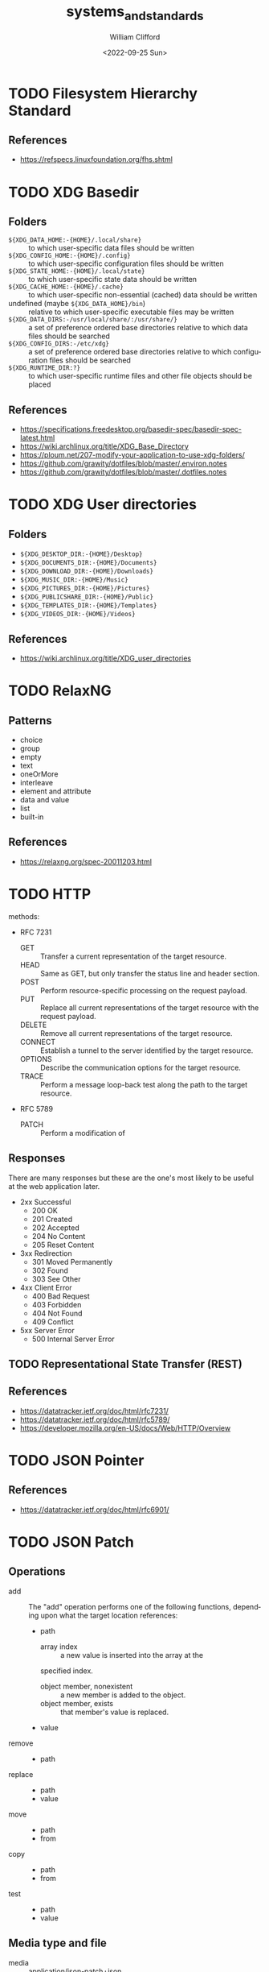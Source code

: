 #+title: systems_and_standards
#+date: <2022-09-25 Sun>
#+author: William Clifford
#+email: wobh@wobh.org

* TODO Filesystem Hierarchy Standard

** References
- https://refspecs.linuxfoundation.org/fhs.shtml
* TODO XDG Basedir
** Folders
- ~${XDG_DATA_HOME:-{HOME}/.local/share}~ :: to which user-specific
  data files should be written
- ~${XDG_CONFIG_HOME:-{HOME}/.config}~ :: to which user-specific
  configuration files should be written
- ~${XDG_STATE_HOME:-{HOME}/.local/state}~ :: to which user-specific
  state data should be written
- ~${XDG_CACHE_HOME:-{HOME}/.cache}~ :: to which user-specific
  non-essential (cached) data should be written
- undefined (maybe ~${XDG_DATA_HOME}/bin~) :: relative to which
  user-specific executable files may be written
- ~${XDG_DATA_DIRS:-/usr/local/share/:/usr/share/}~ :: a set of
  preference ordered base directories relative to which data files
  should be searched
- ~${XDG_CONFIG_DIRS:-/etc/xdg}~ :: a set of preference ordered base
  directories relative to which configuration files should be searched
- ~${XDG_RUNTIME_DIR:?}~ :: to which user-specific runtime files and
  other file objects should be placed

** References
- https://specifications.freedesktop.org/basedir-spec/basedir-spec-latest.html
- https://wiki.archlinux.org/title/XDG_Base_Directory
- https://ploum.net/207-modify-your-application-to-use-xdg-folders/
- https://github.com/grawity/dotfiles/blob/master/.environ.notes
- https://github.com/grawity/dotfiles/blob/master/.dotfiles.notes
* TODO XDG User directories
** Folders
- ~${XDG_DESKTOP_DIR:-{HOME}/Desktop}~
- ~${XDG_DOCUMENTS_DIR:-{HOME}/Documents}~
- ~${XDG_DOWNLOAD_DIR:-{HOME}/Downloads}~
- ~${XDG_MUSIC_DIR:-{HOME}/Music}~
- ~${XDG_PICTURES_DIR:-{HOME}/Pictures}~
- ~${XDG_PUBLICSHARE_DIR:-{HOME}/Public}~
- ~${XDG_TEMPLATES_DIR:-{HOME}/Templates}~
- ~${XDG_VIDEOS_DIR:-{HOME}/Videos}~

** References
- https://wiki.archlinux.org/title/XDG_user_directories
* TODO RelaxNG
** Patterns
- choice
- group
- empty
- text
- oneOrMore
- interleave
- element and attribute
- data and value
- list
- built-in
** References
- https://relaxng.org/spec-20011203.html
* TODO HTTP

methods:

- RFC 7231
  - GET :: Transfer a current representation of the target resource.
  - HEAD :: Same as GET, but only transfer the status line and header
    section.
  - POST :: Perform resource-specific processing on the request
    payload.
  - PUT :: Replace all current representations of the target resource
    with the request payload.
  - DELETE :: Remove all current representations of the target
    resource.
  - CONNECT :: Establish a tunnel to the server identified by the
    target resource.
  - OPTIONS :: Describe the communication options for the target
    resource.
  - TRACE :: Perform a message loop-back test along the path to the
    target resource.
- RFC 5789
  - PATCH :: Perform a modification of 

** Responses

There are many responses but these are the one's most likely to be
useful at the web application later.

- 2xx Successful
  - 200 OK
  - 201 Created
  - 202 Accepted
  - 204 No Content
  - 205 Reset Content
- 3xx Redirection
  - 301 Moved Permanently
  - 302 Found
  - 303 See Other
- 4xx Client Error
  - 400 Bad Request
  - 403 Forbidden
  - 404 Not Found
  - 409 Conflict
- 5xx Server Error
  - 500 Internal Server Error

** TODO Representational State Transfer (REST)

** References
- https://datatracker.ietf.org/doc/html/rfc7231/
- https://datatracker.ietf.org/doc/html/rfc5789/
- https://developer.mozilla.org/en-US/docs/Web/HTTP/Overview
* TODO JSON Pointer
** References
- https://datatracker.ietf.org/doc/html/rfc6901/
* TODO JSON Patch
** Operations
- add :: The "add" operation performs one of the following functions,
  depending upon what the target location references:
  - path  
    - array index :: a new value is inserted into the array at the
	specified index.
    - object member, nonexistent :: a new member is added to the object.
    - object member, exists :: that member's value is replaced.
  - value
- remove ::
  - path
- replace :: 
  - path 
  - value
- move ::
  - path
  - from
- copy ::
  - path
  - from
- test ::
  - path
  - value
** Media type and file
- media :: application/json-patch+json
- ext :: .json-patch

** References
- https://jsonpatch.com/
- https://datatracker.ietf.org/doc/html/rfc6902/
- 
* TODO JSON:API
- resource object
  - data
    - id
    - type
    - attributes
    - relationships
  - meta
  - links
    - self
    - related
  - included
  - jsonapi
- error object
  - errors
  - meta
** Media type
- application/vnd.api+json
** Schema
#+begin_src json
{
  "$schema": "http://json-schema.org/draft-06/schema#",
  "title": "JSON:API Schema",
  "description": "This is a schema for responses in the JSON:API format. For more, see http://jsonapi.org",
  "oneOf": [
    {
      "$ref": "#/definitions/success"
    },
    {
      "$ref": "#/definitions/failure"
    },
    {
      "$ref": "#/definitions/info"
    }
  ],

  "definitions": {
    "success": {
      "type": "object",
      "required": [
        "data"
      ],
      "properties": {
        "data": {
          "$ref": "#/definitions/data"
        },
        "included": {
          "description": "To reduce the number of HTTP requests, servers **MAY** allow responses that include related resources along with the requested primary resources. Such responses are called \"compound documents\".",
          "type": "array",
          "items": {
            "$ref": "#/definitions/resource"
          },
          "uniqueItems": true
        },
        "meta": {
          "$ref": "#/definitions/meta"
        },
        "links": {
          "description": "Link members related to the primary data.",
          "allOf": [
            {
              "$ref": "#/definitions/links"
            },
            {
              "$ref": "#/definitions/pagination"
            }
          ]
        },
        "jsonapi": {
          "$ref": "#/definitions/jsonapi"
        }
      },
      "additionalProperties": false
    },
    "failure": {
      "type": "object",
      "required": [
        "errors"
      ],
      "properties": {
        "errors": {
          "type": "array",
          "items": {
            "$ref": "#/definitions/error"
          },
          "uniqueItems": true
        },
        "meta": {
          "$ref": "#/definitions/meta"
        },
        "jsonapi": {
          "$ref": "#/definitions/jsonapi"
        },
        "links": {
          "$ref": "#/definitions/links"
        }
      },
      "additionalProperties": false
    },
    "info": {
      "type": "object",
      "required": [
        "meta"
      ],
      "properties": {
        "meta": {
          "$ref": "#/definitions/meta"
        },
        "links": {
          "$ref": "#/definitions/links"
        },
        "jsonapi": {
          "$ref": "#/definitions/jsonapi"
        }
      },
      "additionalProperties": false
    },

    "meta": {
      "description": "Non-standard meta-information that can not be represented as an attribute or relationship.",
      "type": "object",
      "additionalProperties": true
    },
    "data": {
      "description": "The document's \"primary data\" is a representation of the resource or collection of resources targeted by a request.",
      "oneOf": [
        {
          "$ref": "#/definitions/resource"
        },
        {
          "description": "An array of resource objects, an array of resource identifier objects, or an empty array ([]), for requests that target resource collections.",
          "type": "array",
          "items": {
            "$ref": "#/definitions/resource"
          },
          "uniqueItems": true
        },
        {
          "description": "null if the request is one that might correspond to a single resource, but doesn't currently.",
          "type": "null"
        }
      ]
    },
    "resource": {
      "description": "\"Resource objects\" appear in a JSON:API document to represent resources.",
      "type": "object",
      "required": [
        "type",
        "id"
      ],
      "properties": {
        "type": {
          "type": "string"
        },
        "id": {
          "type": "string"
        },
        "attributes": {
          "$ref": "#/definitions/attributes"
        },
        "relationships": {
          "$ref": "#/definitions/relationships"
        },
        "links": {
          "$ref": "#/definitions/links"
        },
        "meta": {
          "$ref": "#/definitions/meta"
        }
      },
      "additionalProperties": false
    },
    "relationshipLinks": {
      "description": "A resource object **MAY** contain references to other resource objects (\"relationships\"). Relationships may be to-one or to-many. Relationships can be specified by including a member in a resource's links object.",
      "type": "object",
      "properties": {
        "self": {
          "description": "A `self` member, whose value is a URL for the relationship itself (a \"relationship URL\"). This URL allows the client to directly manipulate the relationship. For example, it would allow a client to remove an `author` from an `article` without deleting the people resource itself.",
          "$ref": "#/definitions/link"
        },
        "related": {
          "$ref": "#/definitions/link"
        }
      },
      "additionalProperties": true
    },
    "links": {
      "type": "object",
      "additionalProperties": {
        "$ref": "#/definitions/link"
      }
    },
    "link": {
      "description": "A link **MUST** be represented as either: a string containing the link's URL or a link object.",
      "oneOf": [
        {
          "description": "A string containing the link's URL.",
          "type": "string",
          "format": "uri-reference"
        },
        {
          "type": "object",
          "required": [
            "href"
          ],
          "properties": {
            "href": {
              "description": "A string containing the link's URL.",
              "type": "string",
              "format": "uri-reference"
            },
            "meta": {
              "$ref": "#/definitions/meta"
            }
          }
        }
      ]
    },

    "attributes": {
      "description": "Members of the attributes object (\"attributes\") represent information about the resource object in which it's defined.",
      "type": "object",
      "patternProperties": {
        "^[a-zA-Z0-9](?:[-\\w]*[a-zA-Z0-9])?$": {
          "description": "Attributes may contain any valid JSON value."
        }
      },
      "not": {
        "anyOf": [
          {"required": ["relationships"]},
          {"required": ["links"]},
          {"required": ["id"]},
          {"required": ["type"]}
        ]
      },
      "additionalProperties": false
    },

    "relationships": {
      "description": "Members of the relationships object (\"relationships\") represent references from the resource object in which it's defined to other resource objects.",
      "type": "object",
      "patternProperties": {
        "^[a-zA-Z0-9](?:[-\\w]*[a-zA-Z0-9])?$": {
          "properties": {
            "links": {
              "$ref": "#/definitions/relationshipLinks"
            },
            "data": {
              "description": "Member, whose value represents \"resource linkage\".",
              "oneOf": [
                {
                  "$ref": "#/definitions/relationshipToOne"
                },
                {
                  "$ref": "#/definitions/relationshipToMany"
                }
              ]
            },
            "meta": {
              "$ref": "#/definitions/meta"
            }
          },
          "anyOf": [
            {"required": ["data"]},
            {"required": ["meta"]},
            {"required": ["links"]}
          ],
          "not": {
            "anyOf": [
              {"required": ["id"]},
              {"required": ["type"]}
            ]
          },
          "additionalProperties": false
        }
      },
      "additionalProperties": false
    },
    "relationshipToOne": {
      "description": "References to other resource objects in a to-one (\"relationship\"). Relationships can be specified by including a member in a resource's links object.",
      "anyOf": [
        {
          "$ref": "#/definitions/empty"
        },
        {
          "$ref": "#/definitions/linkage"
        }
      ]
    },
    "relationshipToMany": {
      "description": "An array of objects each containing \"type\" and \"id\" members for to-many relationships.",
      "type": "array",
      "items": {
        "$ref": "#/definitions/linkage"
      },
      "uniqueItems": true
    },
    "empty": {
      "description": "Describes an empty to-one relationship.",
      "type": "null"
    },
    "linkage": {
      "description": "The \"type\" and \"id\" to non-empty members.",
      "type": "object",
      "required": [
        "type",
        "id"
      ],
      "properties": {
        "type": {
          "type": "string"
        },
        "id": {
          "type": "string"
        },
        "meta": {
          "$ref": "#/definitions/meta"
        }
      },
      "additionalProperties": false
    },
    "pagination": {
      "type": "object",
      "properties": {
        "first": {
          "description": "The first page of data",
          "oneOf": [
            { "$ref": "#/definitions/link" },
            { "type": "null" }
          ]
        },
        "last": {
          "description": "The last page of data",
          "oneOf": [
            { "$ref": "#/definitions/link" },
            { "type": "null" }
          ]
        },
        "prev": {
          "description": "The previous page of data",
          "oneOf": [
            { "$ref": "#/definitions/link" },
            { "type": "null" }
          ]
        },
        "next": {
          "description": "The next page of data",
          "oneOf": [
            { "$ref": "#/definitions/link" },
            { "type": "null" }
          ]
        }
      }
    },

    "jsonapi": {
      "description": "An object describing the server's implementation",
      "type": "object",
      "properties": {
        "version": {
          "type": "string"
        },
        "meta": {
          "$ref": "#/definitions/meta"
        }
      },
      "additionalProperties": false
    },

    "error": {
      "type": "object",
      "properties": {
        "id": {
          "description": "A unique identifier for this particular occurrence of the problem.",
          "type": "string"
        },
        "links": {
          "$ref": "#/definitions/links"
        },
        "status": {
          "description": "The HTTP status code applicable to this problem, expressed as a string value.",
          "type": "string"
        },
        "code": {
          "description": "An application-specific error code, expressed as a string value.",
          "type": "string"
        },
        "title": {
          "description": "A short, human-readable summary of the problem. It **SHOULD NOT** change from occurrence to occurrence of the problem, except for purposes of localization.",
          "type": "string"
        },
        "detail": {
          "description": "A human-readable explanation specific to this occurrence of the problem.",
          "type": "string"
        },
        "source": {
          "type": "object",
          "properties": {
            "pointer": {
              "description": "A JSON Pointer [RFC6901] to the associated entity in the request document [e.g. \"/data\" for a primary data object, or \"/data/attributes/title\" for a specific attribute].",
              "type": "string"
            },
            "parameter": {
              "description": "A string indicating which query parameter caused the error.",
              "type": "string"
            }
          }
        },
        "meta": {
          "$ref": "#/definitions/meta"
        }
      },
      "additionalProperties": false
    }
  }
}
#+end_src
** References
- https://jsonapi.org/
  - http://jsonapi.org/schema
* TODO JSON Schema
** References
- https://json-schema.org
  - https://json-schema.org/draft/2020-12/json-schema-core.html
* TODO Mime types
** 
** The application/json Media Type for JavaScript Object Notation (JSON)
*** References
- https://datatracker.ietf.org/doc/html/rfc4627
** References
- https://datatracker.ietf.org/doc/html/rfc6838
* TODO JWT
* TODO Microformats
** Prefixed Classnames

- h-* :: root classnames specify that an element is a microformat,
  e.g. <span class="h-card">
- p-* :: specifies an element as a plain-text property, e.g. <span
  class="p-name">My Name</span>
- u-* :: parses an element as a URL, e.g. <a class="u-url"
  href="/"></a>
- dt-* :: parses an element as a date/time, e.g. <time
  class="dt-published" datetime="2013-05-02 12:00:00" />
- e-* :: parses an element’s whole inner HTML, e.g. <div
  class="e-content">

** Formats
*** h-adr
h-adr is a simple, open format for publishing structured locations
such as addresses, physical and/or postal.

**** Properties
- p-street-address :: house/apartment number, floor, street name
- p-extended-address :: additional street details
- p-post-office-box :: post office mailbox
- p-locality :: city/town/village
- p-region :: state/county/province
- p-postal-code :: postal code, e.g. ZIP in the US
- p-country-name :: should be full name of country, country code ok
- p-label :: a mailing label, plain text, perhaps with preformatting
- p-geo :: (or u-geo with a RFC 5870 geo: URL), optionally embedded h-geo
- p-latitude :: decimal latitude
- p-longitude :: decimal longitude
- p-altitude :: decimal altitude - new in vCard4 (RFC6350)

All properties are optional.

- p-name :: there is no "p-name" property in h-adr. If your address
  has an explicit name, it's likely a venue, and you should use h-card
  instead.

**** References
- http://microformats.org/wiki/h-adr
*** h-card
h-card is a simple, open format for publishing people and
organisations on the web. h-card is often used on home pages and
individual blog posts.

**** Properties
- p-name :: The full/formatted name of the person or organization
- p-honorific-prefix :: e.g. Mrs., Mr. or Dr.
- p-given-name :: given (often first) name
- p-additional-name :: other (e.g. middle) name
- p-family-name :: family (often last) name
- p-sort-string :: string to sort by
- p-honorific-suffix :: e.g. Ph.D, Esq.
- p-nickname :: nickname/alias/handle
- u-email :: email address
- u-logo :: a logo representing the person or organization (e.g. a face icon)
- u-photo :: a photo of the person or organization
- u-url :: home page or other URL representing the person or organization
- u-uid :: universally unique identifier, preferably canonical URL
- p-category :: category/tag
- p-adr :: postal address, optionally embed an h-adr
  - Main article: h-adr
- p-post-office-box :: post office box description if any
- p-extended-address :: apartment/suite/room name/number if any
- p-street-address :: street number + name
- p-locality :: city/town/village
- p-region :: state/county/province
- p-postal-code :: postal code, e.g. US ZIP
- p-country-name :: country name
- p-label
- p-geo or u-geo, optionally embed an h-geo
  - Main article: h-geo
- p-latitude :: decimal latitude
- p-longitude :: decimal longitude
- p-altitude :: decimal altitude
- p-tel :: telephone number
- p-note :: additional notes
- dt-bday :: birth date
- u-key :: cryptographic public key e.g. SSH or GPG
- p-org :: affiliated organization, optionally embed an h-card
- p-job-title :: job title, previously 'title' in hCard 1.0, disambiguated.
- p-role :: description of role
- u-impp :: per RFC4770, new in vCard4 (RFC 6350)
- p-sex :: biological sex, new in vCard4 (RFC 6350)
- p-gender-identity :: gender identity, new in vCard4 (RFC 6350)
- dt-anniversary

**** References
- http://microformats.org/wiki/h-card
*** h-entry
h-entry is a simple, open format for episodic or datestamped content
on the web.
**** Properties
- p-name :: entry name/title
- p-summary :: short entry summary
- e-content :: full content of the entry
- dt-published :: when the entry was published
- dt-updated :: when the entry was updated
- p-author :: who wrote the entry, optionally embedded h-card(s)
- p-category :: entry categories/tags
- u-url :: entry permalink URL
- u-uid :: universally unique identifier, typically canonical entry
  URL
- p-location :: location the entry was posted from, optionally embed
  h-card, h-adr, or h-geo
- u-syndication :: URL(s) of syndicated copies of this post. The
  property equivalent of rel-syndication (example)
- u-in-reply-to :: the URL which the h-entry is considered reply to
  (i.e. doesn’t make sense without context, could show up in comment
  thread), optionally an embedded h-cite (reply-context) (example)
- p-rsvp :: (enum, use <data> element or Value Class Pattern) "yes", "no", "maybe", "interested". Case-insensitive values, normalized to lowercase. Examples:
  - ... <data class="p-rsvp" value="YES">is going</data> to ..., or
  - ... <data class="p-rsvp" value="Maybe">might go</data> to ...
  - ... <data class="p-rsvp" value="no">unable to go</data> to ...
  - ... <data class="p-rsvp" value="iNtEreSTed">am interested/tracking/watching</data> ...
- u-like-of :: the URL which the h-entry is considered a “like”
  (favorite, star) of. Optionally an embedded h-cite
- u-repost-of :: the URL which the h-entry is considered a “repost”
  of. Optionally an embedded h-cite.

**** References
- http://microformats.org/wiki/h-entry
*** h-event
h-event is a simple, open format for events on the web. h-event is
often used with both event listings and individual event pages.
**** Properties
- p-name :: event name (or title)
- p-summary :: short summary of the event
- dt-start :: datetime the event starts
- dt-end :: datetime the event ends
- dt-duration :: duration of the event
- p-description :: more detailed description of the event
  - WARNING: Proposed to be replaced by e-content (re-used from h-entry)
  - See and follow-up: https://github.com/microformats/h-event/issues/3
- u-url :: permalink for the event
- p-category :: event category(ies)/tag(s)
- p-location :: where the event takes place, optionally embedded h-card, h-adr, or h-geo
**** References
- http://microformats.org/wiki/h-event
*** h-feed
h-feed is a simple, open format for publishing a stream or feed of
h-entry posts, like complete posts on a home page or archive pages, or
summaries or other brief lists of posts.

**** Properties
- p-name :: name of the feed
- p-author :: author of the feed, optionally embed an h-card
  - Main article: h-card
- u-url :: URL of the feed
- u-photo :: representative photo / icon for the feed

children:

- nested h-entry objects representing the items of the feed

**** References
- http://microformats.org/wiki/h-feed
*** TODO h-geo
*** TODO h-item
*** TODO h-listing draft
*** h-product
h-product is a simple, open format for publishing product data on the
web.

**** Properties
- p-name :: name of the product
- u-photo :: photo of the product
- p-brand :: manufacturer, can also be embedded h-card
  - Main article: h-card
- p-category :: freeform categories or tags applied to the item by the
  reviewer
- e-description
- u-url :: URL of the product
- u-identifier :: includes type (e.g. mpn, upc, isbn, issn, sn, vin,
  sku etc.) and value.
- p-review :: a review of the product, optionally embedded h-review
  - Main article: h-review
- p-price :: retail price of the product
**** References
- http://microformats.org/wiki/h-product
*** TODO h-recipe
*** TODO h-resume
*** TODO h-review
*** TODO h-review-aggregate

** References
- http://microformats.org
  - http://microformats.org/wiki/Main_Page
- https://developer.mozilla.org/en-US/docs/Web/HTML/microformats
- http://microformats.org/wiki/xfn
  - http://gmpg.org/xfn/and/#idconsolidation
  - 
* TODO Dublin Core Metadata
** References
- https://www.dublincore.org/specifications/dublin-core/
* TODO HTML
** References
- [[https://developer.mozilla.org/en-US/docs/Web/HTML/Global_attributes/data-*]]
* TODO ARIA
** Roles
Roles are categorized as follows:

- Abstract Roles
- Widget Roles
- Document Structure Roles
- Landmark Roles
- Live Region Roles
- Window Roles

*** Abstract Roles

The following roles are used to support the WAI-ARIA role taxonomy for
the purpose of defining general role concepts.

Abstract roles are used for the ontology. Authors MUST NOT use
abstract roles in content.

- command
- composite
- input
- landmark
- range
- roletype
- section
- sectionhead
- select
- structure
- widget
- window

*** Widget Roles

The following roles act as standalone user interface widgets or as
part of larger, composite widgets.

- button
- checkbox
- gridcell
- link
- menuitem
- menuitemcheckbox
- menuitemradio
- option
- progressbar
- radio
- scrollbar
- searchbox
- separator (when focusable)
- slider
- spinbutton
- switch
- tab
- tabpanel
- textbox
- treeitem

The following roles act as composite user interface widgets. These
roles typically act as containers that manage other, contained
widgets.

- combobox
- grid
- listbox
- menu
- menubar
- radiogroup
- tablist
- tree
- treegrid

*** Document Structure Roles

The following roles describe structures that organize content in a
page. Document structures are not usually interactive.

- application
- article
- cell
- columnheader
- definition
- directory
- document
- feed
- figure
- group
- heading
- img
- list
- listitem
- math
- none
- note
- presentation
- row
- rowgroup
- rowheader
- separator (when not focusable)
- table
- term
- toolbar
- tooltip

*** Landmark Roles

The following roles are regions of the page intended as navigational
landmarks. All of these roles inherit from the landmark base type and
all are imported from the Role Attribute [role-attribute]. The roles
are included here in order to make them clearly part of the WAI-ARIA
Role taxonomy.

- banner
- complementary
- contentinfo
- form
- main
- navigation
- region
- search

*** Live Region Roles

The following roles are live regions and may be modified by live
region attributes.

- alert
- log
- marquee
- status
- timer

*** Window Roles

The following roles act as windows within the browser or application.

- alertdialog
- dialog

** Properties
*** Global States and Properties
- aria-atomic
- aria-busy (state)
- aria-controls
- aria-current (state)
- aria-describedby
- aria-details
- aria-disabled (state)
- aria-dropeffect
- aria-errormessage
- aria-flowto
- aria-grabbed (state)
- aria-haspopup
- aria-hidden (state)
- aria-invalid (state)
- aria-keyshortcuts
- aria-label
- aria-labelledby
- aria-live
- aria-owns
- aria-relevant
- aria-roledescription

*** Widget Attributes

This section contains attributes specific to common user interface
elements found on GUI systems or in rich internet applications which
receive user input and process user actions. These attributes are used
to support the widget roles.

- aria-autocomplete
- aria-checked
- aria-disabled
- aria-errormessage
- aria-expanded
- aria-haspopup
- aria-hidden
- aria-invalid
- aria-label
- aria-level
- aria-modal
- aria-multiline
- aria-multiselectable
- aria-orientation
- aria-placeholder
- aria-pressed
- aria-readonly
- aria-required
- aria-selected
- aria-sort
- aria-valuemax
- aria-valuemin
- aria-valuenow
- aria-valuetext

Widget attributes might be mapped by a user agent to platform
accessibility API state, for access by assistive technologies, or they
might be accessed directly from the DOM. User agents MUST provide a
way for assistive technologies to be notified when states change,
either through DOM attribute change events or platform accessibility
API events.

*** Live Region Attributes

This section contains attributes specific to live regions in rich
internet applications. These attributes may be applied to any
element. The purpose of these attributes is to indicate that content
changes may occur without the element having focus, and to provide
assistive technologies with information on how to process those
content updates. Some roles specify a default value for the aria-live
attribute specific to that role. An example of a live region is a
ticker section that lists updating stock quotes.

- aria-atomic
- aria-busy
- aria-live
- aria-relevant

*** Drag-and-Drop Attributes

This section lists attributes which indicate information about
drag-and-drop interface elements, such as draggable elements and their
drop targets. Drop target information will be rendered visually by the
author and provided to assistive technologies through an alternate
modality.

- aria-dropeffect
- aria-grabbed

*** Relationship Attributes

This section lists attributes that indicate relationships or
associations between elements which cannot be readily determined from
the document structure.

- aria-activedescendant
- aria-colcount
- aria-colindex
- aria-colspan
- aria-controls
- aria-describedby
- aria-details
- aria-errormessage
- aria-flowto
- aria-labelledby
- aria-owns
- aria-posinset
- aria-rowcount
- aria-rowindex
- aria-rowspan
- aria-setsize

** References
- https://www.w3.org/TR/wai-aria-1.1/
* TODO Business standards
** References
- https://www.oasis-open.org/standards/
* TODO Languages and Countries
** Countries
** References
- https://en.wikipedia.org/wiki/ISO_3166-1
* TODO Dates, Times, Durations, Ranges
** References
- https://en.wikipedia.org/wiki/ISO_8601
- https://www.iso.org/iso-8601-date-and-time-format.html
- 
* TODO iCalendar
** References
- https://datatracker.ietf.org/doc/html/rfc5545
* TODO OpenID
** References
- https://openid.net/specs/openid-authentication-2_0.html
* TODO Unicode
** References
- https://home.unicode.org/
* TODO Unicode Common Locale Data Repository (CLDR)
** Types
Core Data: 	Alphabetic Information | Main Exemplars | Punctuation Exemplars | Index Exemplars | Numbering Systems
Locale Display Names: 	Locale Name Patterns | Languages (A-D) | Languages (E-J) | Languages (K-N) | Languages (O-S) | Languages (T-Z) | Scripts | Geographic Regions | Territories (North America) | Territories (South America) | Territories (Africa) | Territories (Europe) | Territories (Asia) | Territories (Oceania) | Locale Variants | Keys
Date & Time: 	Fields | Gregorian | Generic | Buddhist | Chinese | Coptic | Dangi | Ethiopic | Ethiopic-Amete-Alem | Hebrew | Indian | Islamic | Japanese | Persian | Minguo
Timezones: 	Timezone Display Patterns | North America | South America | Africa | Europe | Russia | Western Asia | Central Asia | Eastern Asia | Southern Asia | Southeast Asia | Australasia | Antarctica | Oceania | Unknown Region | Overrides
Numbers: 	Symbols | Number Formatting Patterns | Compact Decimal Formatting
Currencies: 	North America (C) | South America (C) | Northern/Western Europe | Southern/Eastern Europe | Northern Africa | Western Africa | Middle Africa | Eastern Africa | Southern Africa | Western Asia (C) | Central Asia (C) | Eastern Asia (C) | Southern Asia (C) | Southeast Asia (C) | Oceania (C) | Unknown Region (C)
Units: 	Measurement Systems | Duration | Graphics | Length | Area | Volume | Speed and Acceleration | Mass and Weight | Energy and Power | Electrical and Frequency | Weather | Digital | Coordinates | Other Units | Compound Units
Characters: 	Category | Smileys & Emotion | People & Body | Animals & Nature | Food & Drink | Travel & Places | Activities | Objects | Symbols2 | Flags | Component | Typography
Miscellaneous: 	Displaying Lists | Minimal Pairs

** References
- https://cldr.unicode.org/
  - https://unicode-org.github.io/cldr-staging/charts/41/by_type/
* TODO Postal standards
** References
- https://pe.usps.com/cpim/ftp/pubs/Pub28/pub28.pdf
* TODO Phone standards
* TODO Currencies
* TODO Schemas
** References
- https://schema.org/
* TODO Fast Healthcare Interoperability Resources (FHIR)
FHIR is a standard for health care data exchange, published by HL7®

Health Level Seven International (HL7)
** References
- https://www.hl7.org/fhir/
* TODO OpenAPI
** References
- https://spec.openapis.org/oas/latest.html
- https://swagger.io/resources/open-api/
* TODO OASIS Standards
** Test Assertions Model
*** Version 1.0
**** 1.1.1. Data Model Formal Definition Terminology

The means of formally defining the model in this specification
involves the use of terms “class”, “attribute”, “datatype” and
“association”. These are terms familiar in an object oriented paradigm
but should not be strictly interpreted as object oriented terms. The
terms are used as a means of formally defining the data structures in
the model and do not specify or imply how that data is to be accessed
or used. The use of the object oriented terminology should not be
taken to mean that the implementation is to be object oriented.

- Class :: The term “class” is used when the structure so modeled is a
  complex grouping of more than one entity (either “attributes” or
  “associations” or both).
- Datatype :: The term “datatype” is primarily used of a simple,
  primitive type such as a string or integer.
- Attribute :: The term “attribute” is used to specify an entity that
  is an instance of a primitive or simple datatype such as a string or
  an integer.
- Association :: The term “association” is used of an entity which is
  an instance of a class (i.e. its structure is defined by a class)
  and which appears as an element inside another class.

**** 1.1.2. Domain terminology

This section provides definitions of terms that are related but not
central to the notion of test assertion. These definitions represent a
common understanding among practitioners but do not pretend to be here
authoritative.

- Conformance :: The fulfillment of specified requirements by a
  product, document, process, or service.
- Conformance Clause :: A statement in a specification that lists all
  the criteria that must be satisfied by an implementation (data
  artifact or processor) in order to conform to the specification. The
  clause refers to a set of normative statements and other parts of
  the specification for details.
- Implementation :: A product, document, process, or service that is
  the realization of a specification or part of a specification.
- Normative Statement, Normative Requirement :: A statement made in
  the body of a specification that defines prescriptive requirements
  on a conformance target.
- Test Case :: A set of a test tools, software or files (data,
  programs, scripts, or instructions for manual operations) that
  verifies the adherence of a test assertion target to one or more
  normative statements in the specification. Typically a test case is
  derived from one or more test assertions. Appendix A proposes a more
  precise definition of the meaning of deriving a test case from a
  test assertion.  Each test case typically includes: (1) a
  description of the test purpose (what is being tested - the
  conditions / requirements / capabilities which are to be addressed
  by a particular test), (2) the pass/fail criteria, (3) traceability
  information to the verified normative statements, either as a
  reference to a test assertion, or as a direct reference to the
  normative statement. They are normally grouped in a test suite.
- Test Metadata :: Metadata that is included in test cases to
  facilitate automation and other processing.

**** 3.1.1 Core Test Assertion Parts
The following are defined as the "core" parts of a test assertion:

- Identifier :: A unique identifier for the test assertion.  It is
  recommended that the identifier be made universally unique.[1]
- Normative Sources :: These refer to the precise specification
  requirements or normative statements that the test assertion
  addresses.
- Target :: A test assertion target is the implementation or part of
  an implementation that is the main object of the test assertion, and
  of its Normative Sources. It categorizes an implementation or a part
  of an implementation of the referred specification.
- Predicate :: A predicate asserts, in the form of an expression, the
  feature (a behavior or a property) described in the specification
  statement(s) referred by the Normative Sources. If the predicate is
  an expression which evaluates to “true” over a Target instance, this
  means that the test assertion target exhibits this feature. “False”
  means the target does not exhibit this feature.

**** 3.1.2                 Optional Test Assertion Parts
The following are defined as the "optional" parts of a test assertion:

- Prescription Level :: The prescription level is a keyword that
  indicates how imperative it is that the Normative Statement referred
  to in the Normative Source, be met. The test assertion defines a
  normative statement which may be mandatory (MUST / REQUIRED /
  SHALL), permitted (MAY / CAN) or preferred (SHOULD /
  RECOMMENDED). This property can be termed the test assertion’s
  prescription level.
  
  NOTE: in the case of the normative source including keywords 'MUST
  NOT' or 'shall not' the prescription level 'mandatory' is used and
  the 'NOT' included in the predicate. Similarly, a statement with NOT
  RECOMMENDED or SHOULD NOT belongs to the 'preferred' level. There
  are differences between various conventions of normative language
  [ISO/IEC Directives] [RFC 2119] and the above terms may be extended
  with more specialized terms for a particular convention and its
  distinct shades of meaning.
- Prerequisite :: A test assertion Prerequisite is a logical
  expression (similar to a Predicate) which further qualifies the
  Target for undergoing the core test (expressed by the Predicate)
  that addresses the Normative Statement. It may include references to
  the outcome of other test assertions. If the Prerequisite evaluates
  to "false" then the Target instance is not qualified for evaluation
  by the Predicate.
- Tag :: Tags represent properties or 'keywords' that qualify a test
  assertion. Tags may be given values. Tags provide a means to
  categorize the test assertions. They enable the grouping of the test
  assertions, for example based on the type of test they assume or
  based on some property of their Target .
- Variable :: Variables are convenient for storing values, reuse and
  shared use, within or across test assertions.  Another use of a
  variable is as parameter or attribute employed by the writer of a
  test assertion to refer to a value that is not known at the time the
  test assertion is written, but which will be determined at some
  later stage, possibly as late as the middle of running a set of
  tests.
- Description :: An informal definition of the role of the test
  assertion, with some optional details on some of its parts. This
  description shall not alter the general meaning of the test
  assertion and its parts as described in this model. This description
  may be used to annotate the test assertion with any information
  useful to its understanding. It does not need to be an exhaustive
  description of it.

**** References
- http://docs.oasis-open.org/tag/model/v1.0/os/testassertionsmodel-1.0-os.html
** OData JSON Format
*** Version 4.0
**** References
- http://docs.oasis-open.org/odata/odata-json-format/v4.0/odata-json-format-v4.0.html
** Specification for JSON Abstract Data Notation (JADN)
*** Version 1.0

**** 3 JADN Types

An information modeling language's types are defined in terms of the characteristics they provide to applications. JADN's base types are:

#+caption: Table 3-1. JADN Base Types

- Type :: Definition
- Primitive	
  - Binary :: A sequence of octets. Length is the number of octets.
  - Boolean :: An element with one of two values: true or false.
  - Integer :: A positive or negative whole number.
  - Number :: A real number.
  - String :: A sequence of characters, each of which has a Unicode codepoint. Length is the number of characters.
- Enumeration	
  - Enumerated :: A vocabulary of items where each item has an id and a string value
- Specialization	
  - Choice :: A discriminated union: one type selected from a set of named or labeled types.
- Structured	
  - Array  ::An ordered list of labeled fields with positionally-defined semantics. Each field has a position, label, and type.
  - ArrayOf(vtype) :: A collection of fields with the same semantics. Each field has type vtype. Ordering and uniqueness are specified by a collection option.
  - Map :: An unordered map from a set of specified keys to values with semantics bound to each key. Each key has an id and name or label, and is mapped to a value type.
  - MapOf(ktype, vtype) :: An unordered map from a set of keys of the same type to values with the same semantics. Each key has key type ktype, and is mapped to value type vtype.
  - Record :: An ordered map from a list of keys with positions to values with positionally-defined semantics. Each key has a position and name, and is mapped to a value type. Represents a row in a spreadsheet or database table.
-----
- An application that uses JADN types MUST exhibit the behavior specified in Table 3-1. Applications MAY use any programming language data types or mechanisms that exhibit the required behavior.
- An instance of a Map, MapOf, or Record type MUST NOT have more than one occurrence of each key.
- An instance of a Map, MapOf, or Record type MUST NOT have a key of the null type.
- An instance of a Map, MapOf, or Record type with a key mapped to a null value MUST compare as equal to an otherwise identical instance without that key.
- The length of an Array, ArrayOf or Record instance MUST not include null values after the last non-null value.
- Two Array, ArrayOf or Record instances that differ only in the number of trailing nulls MUST compare as equal.

As described in Table 3-1, JADN structured types define if their
members are Ordered and/or Unique. They also distinguish between
homogeneous collections where all members have the same type and
heterogeneous collections where each member has a specified type. For
homogeneous collections JADN uses the single "ArrayOf" type with a
set, unique or unordered option (Section 3.2.1) rather than defining
separate names for each collection type.

| Ordered | Unique | Traditional Name | JADN Same Type     | JADN Specified Type |
|---------+--------+------------------+--------------------+---------------------|
| false   | true   | Set              | ArrayOf+set, MapOf | Map                 |
| true    | false  | Sequence         | ArrayOf            | Array               |
| true    | true   | OrderedSet       | ArrayOf+unique     | Record              |
| false   | false  | Bag              | ArrayOf+unordered  | none                |

Accessing an element of a collection whose values are neither ordered
nor unique returns an arbitrarily-chosen element. Elements of other
collections are deterministically accessed by position, value, or for
the Record type either position or value.

**** References
- https://docs.oasis-open.org/openc2/jadn/v1.0/jadn-v1.0.html
** OData Common Schema Definition Language (CSDL) JSON 
*** Representation Version 4.01

**** References
- https://docs.oasis-open.org/odata/odata-csdl-json/v4.01/odata-csdl-json-v4.01.html
** OData JSON Format
*** Version 4.01
**** References
- https://docs.oasis-open.org/odata/odata-json-format/v4.01/odata-json-format-v4.01.html

** Business Document Naming and Design Rules 
*** Version 1.0
**** References
- http://docs.oasis-open.org/ubl/Business-Document-NDR/v1.0/Business-Document-NDR-v1.0.html
** Classification of Everyday Living
*** Version 1.0
**** 
**** References
- https://docs.oasis-open.org/coel/COEL/v1.0/COEL-v1.0.html

** Darwin Information Typing Architecture (DITA) 

*** Version 1.3

**** 

**** References

- http://docs.oasis-open.org/dita/dita/v1.3/dita-v1.3-part0-overview.html

** ebXML Business Process Specification Schema Technical Specification

*** v2.0.4
**** References
- http://docs.oasis-open.org/ebxml-bp/2.0.4/ebxmlbp-v2.0.4-Spec-os-en.html/ebxmlbp-v2.0.4-Spec-os-en.htm
** Election Markup Language (EML)
*** Version 5.0
**** 
**** References
- http://docs.oasis-open.org/election/eml/v5.0/EML-Process-Data-Requirements-v5.0.html
** eXtensible Access Control Markup Language (XACML)
*** Version 3.0
**** 5 Syntax (normative, with the exception of the schema fragments)
- 5.1 Element <PolicySet>
- 5.2 Element <Description>
- 5.3 Element <PolicyIssuer>
- 5.4 Element <PolicySetDefaults>
- 5.5 Element <XPathVersion>
- 5.6 Element <Target>
- 5.7 Element <AnyOf>
- 5.8 Element <AllOf>
- 5.9 Element <Match>
- 5.10 Element <PolicySetIdReference>
- 5.11 Element <PolicyIdReference>
- 5.12 Simple type VersionType
- 5.13 Simple type VersionMatchType
- 5.14 Element <Policy>
- 5.15 Element <PolicyDefaults>
- 5.16 Element <CombinerParameters>
- 5.17 Element <CombinerParameter>
- 5.18 Element <RuleCombinerParameters>
- 5.19 Element <PolicyCombinerParameters>
- 5.20 Element <PolicySetCombinerParameters>
- 5.21 Element <Rule>
- 5.22 Simple type EffectType
- 5.23 Element <VariableDefinition>
- 5.24 Element <VariableReference>
- 5.25 Element <Expression>
- 5.26 Element <Condition>
- 5.27 Element <Apply>
- 5.28 Element <Function>
- 5.29 Element <AttributeDesignator>
- 5.30 Element <AttributeSelector>
- 5.31 Element <AttributeValue>
- 5.32 Element <Obligations>
- 5.33 Element <AssociatedAdvice>
- 5.34 Element <Obligation>
- 5.35 Element <Advice>
- 5.36 Element <AttributeAssignment>
- 5.37 Element <ObligationExpressions>
- 5.38 Element <AdviceExpressions>
- 5.39 Element <ObligationExpression>
- 5.40 Element <AdviceExpression>
- 5.41 Element <AttributeAssignmentExpression>
- 5.42 Element <Request>
- 5.43 Element <RequestDefaults>
- 5.44 Element <Attributes>
- 5.45 Element <Content>
- 5.46 Element <Attribute>
- 5.47 Element <Response>
- 5.48 Element <Result>
- 5.49 Element <PolicyIdentifierList>
- 5.50 Element <MultiRequests>
- 5.51 Element <RequestReference>
- 5.52 Element <AttributesReference>
- 5.53 Element <Decision>
- 5.54 Element <Status>
- 5.55 Element <StatusCode>
- 5.56 Element <StatusMessage>
- 5.57 Element <StatusDetail>
- 5.58 Element <MissingAttributeDetail>

**** References
- https://docs.oasis-open.org/xacml/3.0/xacml-3.0-core-spec-os-en.html

** Identity Metasystem Interoperability

*** Version 1.0

**** References
- http://docs.oasis-open.org/imi/identity/v1.0/identity.html

** OData Extension for Data Aggregation

*** Version 4.0

**** References

- http://docs.oasis-open.org/odata/odata-data-aggregation-ext/v4.0/odata-data-aggregation-ext-v4.0.html

** Open Command and Control (OpenC2) Language Specification

*** Version 1.0

**** References

- https://docs.oasis-open.org/openc2/oc2ls/v1.0/oc2ls-v1.0.html

** OSLC Core

OASIS Open Services for Lifecycle Collaboration

*** Version 3.0

**** References

- 

** Test Assertions Part 2 - Test Assertion Markup Language 

*** Version 1.0

**** References
- http://docs.oasis-open.org/tag/taml/v1.0/testassertionmarkuplanguage-1.0.html

** Transformational Government Framework

*** Version 2.0

**** Abstract:
The Transformational Government Framework (TGF) is a practical “how
to” standard for the design and implementation of an effective program
of technology-enabled change at national, state or local government
level. It describes a managed process of ICT-enabled change within the
public sector and in its relationships with the private and voluntary
sectors, which puts the needs of citizens and businesses at the heart
of that process and which achieves significant and transformational
impacts on the efficiency and effectiveness of government.

The TGF provides a tried and tested way forward utilizing the best
parts of existing e-Government programs and avoiding large new
investments. Its formalization as a Pattern Language enables it to be
encapsulated in more formal, tractable, and machine-processable forms,
thus making it easy to integrate into desk-top tools and management
software aiding testing and assurance of compliance and conformance.

This Work Product constitutes the initial core set of patterns that
form the TGF Standard. This set may be revised and/or extended from
time to time as appropriate. It replaces and supersedes both the TGF
Primer Version 1.0 and the TGF Pattern Languages Core Patterns Version
1.0.

**** References
- http://docs.oasis-open.org/tgf/TGF/v2.0/TGF-v2.0.html

** Universal Business Language 

*** Version 2.3

**** References
- https://docs.oasis-open.org/ubl/UBL-2.3.html
- https://www.oasis-open.org/committees/tc_home.php?wg_abbrev=ubl#tools

** Universal Description Discovery & Integration (UDDI)

*** Version 3.0.2

**** References
- http://uddi.org/pubs/uddi-v3.0.1-20031014.htm

** Unstructured Information Management Architecture (UIMA)

*** Version 1.0

**** References
- http://docs.oasis-open.org/uima/v1.0/uima-v1.0.html

** Web Services Federation Language (WS-Federation)

*** Version 1.2

**** Abstract:
This specification defines mechanisms to allow different security
realms to federate, such that authorized access to resources managed
in one realm can be provided to security principals whose identities
and attributes are managed in other realms.  This includes mechanisms
for brokering of identity, attribute, authentication and authorization
assertions between realms, and privacy of federated claims.

By using the XML, SOAP and WSDL extensibility models, the WS-*
specifications are designed to be composed with each other to provide
a rich Web services environment. WS-Federation by itself does not
provide a complete security solution for Web services.  WS-Federation
is a building block that is used in conjunction with other Web
service, transport, and application-specific protocols to accommodate
a wide variety of security models.

**** References
- http://docs.oasis-open.org/wsfed/federation/v1.2/ws-federation.html

** Web Services Business Process Execution Language

*** Version 2.0

**** Abstract:
This document defines a language for specifying business process
behavior based on Web Services. This language is called Web Services
Business Process Execution Language (abbreviated to WS-BPEL in the
rest of this document). Processes in WS-BPEL export and import
functionality by using Web Service interfaces exclusively.

Business processes can be described in two ways. Executable business
processes model actual behavior of a participant in a business
interaction. Abstract business processes are partially specified
processes that are not intended to be executed. An Abstract Process
may hide some of the required concrete operational details. Abstract
Processes serve a descriptive role, with more than one possible use
case, including observable behavior and process template. WS-BPEL is
meant to be used to model the behavior of both Executable and Abstract
Processes.

WS-BPEL provides a language for the specification of Executable and
Abstract business processes. By doing so, it extends the Web Services
interaction model and enables it to support business
transactions. WS-BPEL defines an interoperable integration model that
should facilitate the expansion of automated process integration in
both the intra-corporate and the business-to-business spaces.

**** References
- http://docs.oasis-open.org/wsbpel/2.0/wsbpel-v2.0.html

** Web Services Human Task (WS-HumanTask) Specification

*** Version 1.1

**** Abstract:

The concept of human tasks is used to specify work which has to be
accomplished by people. Typically, human tasks are considered to be
part of business processes. However, they can also be used to design
human interactions which are invoked as services, whether as part of a
process or otherwise.

This specification introduces the definition of human tasks, including
their properties, behavior and a set of operations used to manipulate
human tasks. A coordination protocol is introduced in order to control
autonomy and life cycle of service-enabled human tasks in an
interoperable manner.

**** References
- https://docs.oasis-open.org/bpel4people/ws-humantask-1.1-spec-cs-01.html
- http://docs.oasis-open.org/bpel4people/ws-humantask-1.1.html

** User Interface Markup Language (UIML) 

*** Version 4.0

**** Abstract:
The design objective of the User Interface Markup Language (UIML) is
to provide a vendor-neutral, canonical representation of any user
interface (UI) suitable for mapping to existing languages. UIML
provides a highly device-independent method to describe a user
interface.  UIML factors any user interface description into six
orthogonal pieces, answering six questions:

What are the parts comprising the UI?

What is the presentation (look/feel/sound) used for the parts?

What is the content (e.g., text, images, sounds) used in the UI?

What is the behavior of the UI (e.g., when someone clicks or says
something)?

What is the mapping of the parts to UI controls in some toolkit (e.g.,
Java Swing classes or HTML tags)?

What is the API of the business logic that the UI is connected to?

UIML is a meta-language, which is augmented by a vocabulary of user
interface parts, properties, and events defined outside this
specification.  In this way, UIML is independent of user interface
metaphors (e.g., "graphical user interface", "dialogs").

UIML version 4 is a refinement of the previous versions of UIML, which
were developed starting in 1997.

It is the intent that this specification can be freely implemented by
anyone.

**** References
- https://docs.oasis-open.org/uiml/v4.0/cs01/uiml-4.0-cs01.html

** UOML (Unstructured Operation Markup Language) Part 1

*** Version 1.0

**** Abstract:
This document defines a markup language for unstructured document
operation, including the definitions of abstract document model and
document operating instructions to the abstract document model.

**** References
- http://docs.oasis-open.org/uoml-x/v1.0/uoml-part1-v1.0.html


** References
- https://www.oasis-open.org/standards/
* TODO URIs
** Schemes
*** References
- https://www.iana.org/assignments/uri-schemes/uri-schemes.xhtml
- https://www.w3.org/wiki/UriSchemes
- https://en.wikipedia.org/wiki/List_of_URI_schemes
** URLs
** URNs
** Templates
*** References
- https://datatracker.ietf.org/doc/html/rfc6570 URI Template
- https://github.com/uri-templates/uritemplate-test
** Tag URIs
*** References
- https://taguri.org
- http://www.faqs.org/rfcs/rfc4151.html
** References
- https://datatracker.ietf.org/doc/html/rfc3986 Uniform Resource Identifier (URI): Generic Syntax
- https://datatracker.ietf.org/doc/html/rfc6570
- https://en.wikipedia.org/wiki/List_of_URI_schemes
- https://www.w3.org/wiki/UriSchemes
- https://www.iana.org/assignments/uri-schemes/uri-schemes.xhtml
- 
* TODO DNS
** References
- https://en.wikipedia.org/wiki/Reverse_domain_name_notation
- 
* COMMENT org settings
#+options: ':nil *:t -:t ::t <:t H:3 \n:nil ^:t arch:headline
#+options: author:t broken-links:nil c:nil creator:nil
#+options: d:(not "LOGBOOK") date:t e:t email:nil f:t inline:t num:t
#+options: p:nil pri:nil prop:nil stat:t tags:t tasks:t tex:t
#+options: timestamp:t title:t toc:t todo:t |:t
#+language: en
#+select_tags: export
#+exclude_tags: noexport
#+creator: Emacs 28.2 (Org mode 9.5.5)
#+cite_export:
#+startup: overview
